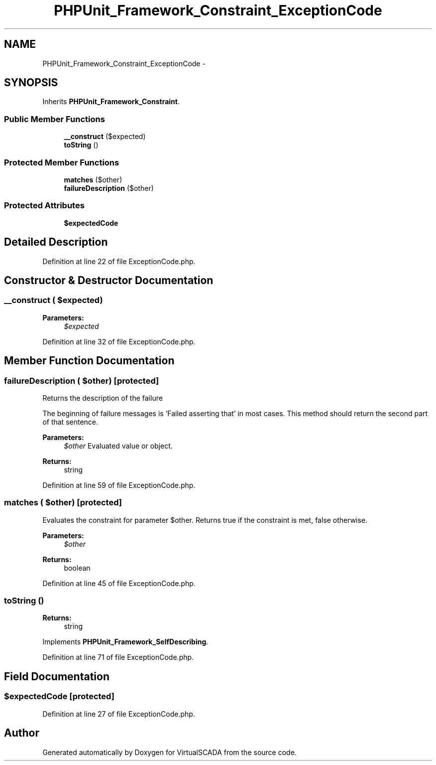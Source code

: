 .TH "PHPUnit_Framework_Constraint_ExceptionCode" 3 "Tue Apr 14 2015" "Version 1.0" "VirtualSCADA" \" -*- nroff -*-
.ad l
.nh
.SH NAME
PHPUnit_Framework_Constraint_ExceptionCode \- 
.SH SYNOPSIS
.br
.PP
.PP
Inherits \fBPHPUnit_Framework_Constraint\fP\&.
.SS "Public Member Functions"

.in +1c
.ti -1c
.RI "\fB__construct\fP ($expected)"
.br
.ti -1c
.RI "\fBtoString\fP ()"
.br
.in -1c
.SS "Protected Member Functions"

.in +1c
.ti -1c
.RI "\fBmatches\fP ($other)"
.br
.ti -1c
.RI "\fBfailureDescription\fP ($other)"
.br
.in -1c
.SS "Protected Attributes"

.in +1c
.ti -1c
.RI "\fB$expectedCode\fP"
.br
.in -1c
.SH "Detailed Description"
.PP 
Definition at line 22 of file ExceptionCode\&.php\&.
.SH "Constructor & Destructor Documentation"
.PP 
.SS "__construct ( $expected)"

.PP
\fBParameters:\fP
.RS 4
\fI$expected\fP 
.RE
.PP

.PP
Definition at line 32 of file ExceptionCode\&.php\&.
.SH "Member Function Documentation"
.PP 
.SS "failureDescription ( $other)\fC [protected]\fP"
Returns the description of the failure
.PP
The beginning of failure messages is 'Failed asserting that' in most cases\&. This method should return the second part of that sentence\&.
.PP
\fBParameters:\fP
.RS 4
\fI$other\fP Evaluated value or object\&. 
.RE
.PP
\fBReturns:\fP
.RS 4
string 
.RE
.PP

.PP
Definition at line 59 of file ExceptionCode\&.php\&.
.SS "matches ( $other)\fC [protected]\fP"
Evaluates the constraint for parameter $other\&. Returns true if the constraint is met, false otherwise\&.
.PP
\fBParameters:\fP
.RS 4
\fI$other\fP 
.RE
.PP
\fBReturns:\fP
.RS 4
boolean 
.RE
.PP

.PP
Definition at line 45 of file ExceptionCode\&.php\&.
.SS "toString ()"

.PP
\fBReturns:\fP
.RS 4
string 
.RE
.PP

.PP
Implements \fBPHPUnit_Framework_SelfDescribing\fP\&.
.PP
Definition at line 71 of file ExceptionCode\&.php\&.
.SH "Field Documentation"
.PP 
.SS "$expectedCode\fC [protected]\fP"

.PP
Definition at line 27 of file ExceptionCode\&.php\&.

.SH "Author"
.PP 
Generated automatically by Doxygen for VirtualSCADA from the source code\&.
